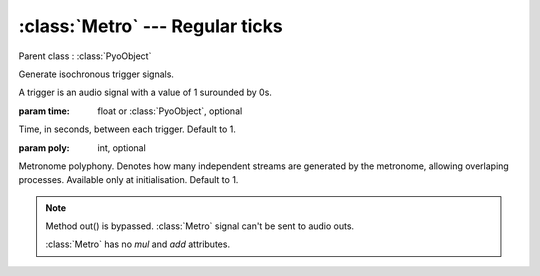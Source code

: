 :class:`Metro` --- Regular ticks
================================

.. class:: Metro(time=1, poly=1)

    Parent class : :class:`PyoObject`

    Generate isochronous trigger signals.
    
    A trigger is an audio signal with a value of 1 surounded by 0s.

    :param time: float or :class:`PyoObject`, optional
    
    Time, in seconds, between each trigger. Default to 1.

    :param poly: int, optional
    
    Metronome polyphony. Denotes how many independent streams are generated by
    the metronome, allowing overlaping processes. Available only at initialisation.
    Default to 1.


.. method:: Metro.setTime(x)

    Replace the `time` attribute.

    :param x: float or :class:`PyoObject`


.. note::

    Method out() is bypassed. :class:`Metro` signal can't be sent to audio outs. 
    
    :class:`Metro` has no `mul` and `add` attributes.
    
.. attribute:: Metro.time

    float or :class:`PyoObject`. Time, in seconds, between each trigger.
